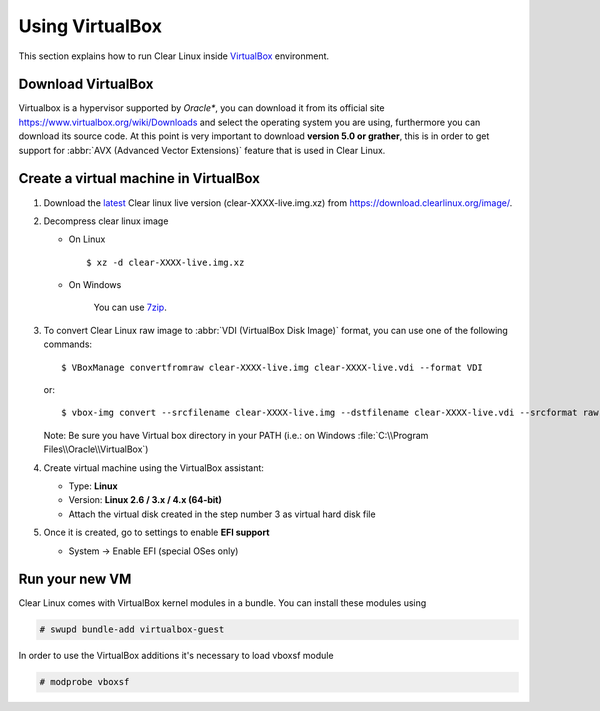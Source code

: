 .. _vm-virtualbox:

================
Using VirtualBox
================

This section explains how to run Clear Linux inside
VirtualBox_ environment.

Download VirtualBox
-------------------

Virtualbox is a hypervisor supported by *Oracle**, you can
download it from its official site
https://www.virtualbox.org/wiki/Downloads
and select the operating system you are using,
furthermore you can download its source code. At this point is very
important to download **version 5.0 or grather**, this is in order to
get support for :abbr:`AVX (Advanced Vector Extensions)` feature
that is used in Clear Linux.


Create a virtual machine in VirtualBox
--------------------------------------

1. Download the latest_ Clear linux live version (clear-XXXX-live.img.xz)
   from https://download.clearlinux.org/image/.

2. Decompress clear linux image

   - On Linux ::

       $ xz -d clear-XXXX-live.img.xz

   - On Windows

      You can use 7zip_.

3. To convert Clear Linux raw image to :abbr:`VDI (VirtualBox Disk Image)`
   format, you can use one of the following commands::

      $ VBoxManage convertfromraw clear-XXXX-live.img clear-XXXX-live.vdi --format VDI

   or::

      $ vbox-img convert --srcfilename clear-XXXX-live.img --dstfilename clear-XXXX-live.vdi --srcformat raw --dstformat vdi


   Note: Be sure you have Virtual box directory in your PATH (i.e.: on Windows
   :file:`C:\\Program Files\\Oracle\\VirtualBox`)

4. Create virtual machine using the VirtualBox assistant:

   * Type: **Linux**
   * Version: **Linux 2.6 / 3.x / 4.x (64-bit)**
   * Attach the virtual disk created in the step number 3 as virtual hard disk file

5. Once it is created, go to settings to enable **EFI support**

   * System -> Enable EFI (special OSes only)

Run your new VM
---------------

Clear Linux comes with VirtualBox kernel modules in a bundle. You can install
these modules using

.. code:: bash

  # swupd bundle-add virtualbox-guest

In order to use the VirtualBox additions it's necessary to load vboxsf module

.. code:: bash

  # modprobe vboxsf

.. _VirtualBox: https://www.virtualbox.org/
.. _latest: https://download.clearlinux.org/latest
.. _7zip: http://www.7-zip.org/

